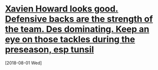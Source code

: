 
* [[message://%3cE9283FEF-D697-4D18-9375-C24BB52C2790@rush.edu%3E][Xavien Howard looks good. Defensive backs are the strength of the team. Des dominating. Keep an eye on those tackles during the preseason, esp tunsil]]
  [2018-08-01 Wed]
